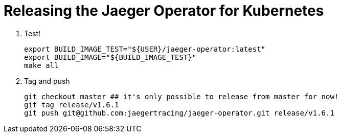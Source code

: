 = Releasing the Jaeger Operator for Kubernetes

1. Test!

  export BUILD_IMAGE_TEST="${USER}/jaeger-operator:latest"
  export BUILD_IMAGE="${BUILD_IMAGE_TEST}"
  make all

1. Tag and push

  git checkout master ## it's only possible to release from master for now!
  git tag release/v1.6.1
  git push git@github.com:jaegertracing/jaeger-operator.git release/v1.6.1
